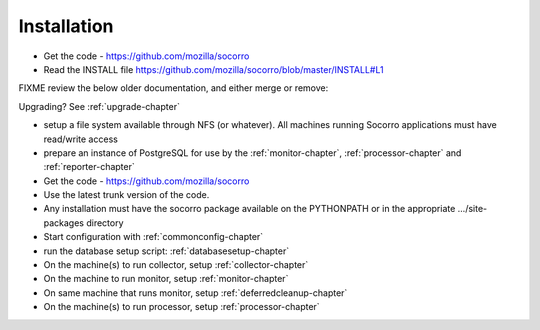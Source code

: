 .. index:: installation

.. _installation-chapter:


Installation
============

* Get the code - https://github.com/mozilla/socorro
* Read the INSTALL file https://github.com/mozilla/socorro/blob/master/INSTALL#L1

FIXME review the below older documentation, and either merge or remove:

Upgrading? See :ref:`upgrade-chapter`

* setup a file system available through NFS (or whatever). All
  machines running Socorro applications must have read/write access
* prepare an instance of PostgreSQL for use by the :ref:`monitor-chapter`,
  :ref:`processor-chapter` and :ref:`reporter-chapter`
* Get the code - https://github.com/mozilla/socorro
* Use the latest trunk version of the code.
* Any installation must have the socorro package available on the
  PYTHONPATH or in the appropriate .../site-packages directory
* Start configuration with :ref:`commonconfig-chapter`
* run the database setup script: :ref:`databasesetup-chapter`
* On the machine(s) to run collector, setup :ref:`collector-chapter`
* On the machine to run monitor, setup :ref:`monitor-chapter`
* On same machine that runs monitor, setup :ref:`deferredcleanup-chapter`
* On the machine(s) to run processor, setup :ref:`processor-chapter`
